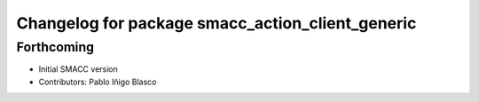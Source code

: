 ^^^^^^^^^^^^^^^^^^^^^^^^^^^^^^^^^^^^^^^^^^^^^^^^^
Changelog for package smacc_action_client_generic
^^^^^^^^^^^^^^^^^^^^^^^^^^^^^^^^^^^^^^^^^^^^^^^^^

Forthcoming
-----------
* Initial SMACC version
* Contributors: Pablo Iñigo Blasco
